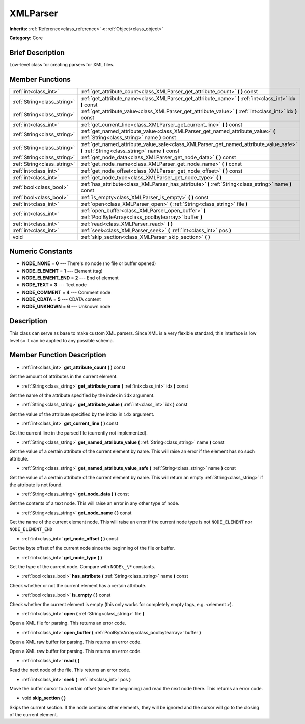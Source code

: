 .. Generated automatically by doc/tools/makerst.py in Godot's source tree.
.. DO NOT EDIT THIS FILE, but the doc/base/classes.xml source instead.

.. _class_XMLParser:

XMLParser
=========

**Inherits:** :ref:`Reference<class_reference>` **<** :ref:`Object<class_object>`

**Category:** Core

Brief Description
-----------------

Low-level class for creating parsers for XML files.

Member Functions
----------------

+------------------------------+--------------------------------------------------------------------------------------------------------------------------------------------+
| :ref:`int<class_int>`        | :ref:`get_attribute_count<class_XMLParser_get_attribute_count>`  **(** **)** const                                                         |
+------------------------------+--------------------------------------------------------------------------------------------------------------------------------------------+
| :ref:`String<class_string>`  | :ref:`get_attribute_name<class_XMLParser_get_attribute_name>`  **(** :ref:`int<class_int>` idx  **)** const                                |
+------------------------------+--------------------------------------------------------------------------------------------------------------------------------------------+
| :ref:`String<class_string>`  | :ref:`get_attribute_value<class_XMLParser_get_attribute_value>`  **(** :ref:`int<class_int>` idx  **)** const                              |
+------------------------------+--------------------------------------------------------------------------------------------------------------------------------------------+
| :ref:`int<class_int>`        | :ref:`get_current_line<class_XMLParser_get_current_line>`  **(** **)** const                                                               |
+------------------------------+--------------------------------------------------------------------------------------------------------------------------------------------+
| :ref:`String<class_string>`  | :ref:`get_named_attribute_value<class_XMLParser_get_named_attribute_value>`  **(** :ref:`String<class_string>` name  **)** const           |
+------------------------------+--------------------------------------------------------------------------------------------------------------------------------------------+
| :ref:`String<class_string>`  | :ref:`get_named_attribute_value_safe<class_XMLParser_get_named_attribute_value_safe>`  **(** :ref:`String<class_string>` name  **)** const |
+------------------------------+--------------------------------------------------------------------------------------------------------------------------------------------+
| :ref:`String<class_string>`  | :ref:`get_node_data<class_XMLParser_get_node_data>`  **(** **)** const                                                                     |
+------------------------------+--------------------------------------------------------------------------------------------------------------------------------------------+
| :ref:`String<class_string>`  | :ref:`get_node_name<class_XMLParser_get_node_name>`  **(** **)** const                                                                     |
+------------------------------+--------------------------------------------------------------------------------------------------------------------------------------------+
| :ref:`int<class_int>`        | :ref:`get_node_offset<class_XMLParser_get_node_offset>`  **(** **)** const                                                                 |
+------------------------------+--------------------------------------------------------------------------------------------------------------------------------------------+
| :ref:`int<class_int>`        | :ref:`get_node_type<class_XMLParser_get_node_type>`  **(** **)**                                                                           |
+------------------------------+--------------------------------------------------------------------------------------------------------------------------------------------+
| :ref:`bool<class_bool>`      | :ref:`has_attribute<class_XMLParser_has_attribute>`  **(** :ref:`String<class_string>` name  **)** const                                   |
+------------------------------+--------------------------------------------------------------------------------------------------------------------------------------------+
| :ref:`bool<class_bool>`      | :ref:`is_empty<class_XMLParser_is_empty>`  **(** **)** const                                                                               |
+------------------------------+--------------------------------------------------------------------------------------------------------------------------------------------+
| :ref:`int<class_int>`        | :ref:`open<class_XMLParser_open>`  **(** :ref:`String<class_string>` file  **)**                                                           |
+------------------------------+--------------------------------------------------------------------------------------------------------------------------------------------+
| :ref:`int<class_int>`        | :ref:`open_buffer<class_XMLParser_open_buffer>`  **(** :ref:`PoolByteArray<class_poolbytearray>` buffer  **)**                             |
+------------------------------+--------------------------------------------------------------------------------------------------------------------------------------------+
| :ref:`int<class_int>`        | :ref:`read<class_XMLParser_read>`  **(** **)**                                                                                             |
+------------------------------+--------------------------------------------------------------------------------------------------------------------------------------------+
| :ref:`int<class_int>`        | :ref:`seek<class_XMLParser_seek>`  **(** :ref:`int<class_int>` pos  **)**                                                                  |
+------------------------------+--------------------------------------------------------------------------------------------------------------------------------------------+
| void                         | :ref:`skip_section<class_XMLParser_skip_section>`  **(** **)**                                                                             |
+------------------------------+--------------------------------------------------------------------------------------------------------------------------------------------+

Numeric Constants
-----------------

- **NODE_NONE** = **0** --- There's no node (no file or buffer opened)
- **NODE_ELEMENT** = **1** --- Element (tag)
- **NODE_ELEMENT_END** = **2** --- End of element
- **NODE_TEXT** = **3** --- Text node
- **NODE_COMMENT** = **4** --- Comment node
- **NODE_CDATA** = **5** --- CDATA content
- **NODE_UNKNOWN** = **6** --- Unknown node

Description
-----------

This class can serve as base to make custom XML parsers. Since XML is a very flexible standard, this interface is low level so it can be applied to any possible schema.

Member Function Description
---------------------------

.. _class_XMLParser_get_attribute_count:

- :ref:`int<class_int>`  **get_attribute_count**  **(** **)** const

Get the amount of attributes in the current element.

.. _class_XMLParser_get_attribute_name:

- :ref:`String<class_string>`  **get_attribute_name**  **(** :ref:`int<class_int>` idx  **)** const

Get the name of the attribute specified by the index in ``idx`` argument.

.. _class_XMLParser_get_attribute_value:

- :ref:`String<class_string>`  **get_attribute_value**  **(** :ref:`int<class_int>` idx  **)** const

Get the value of the attribute specified by the index in ``idx`` argument.

.. _class_XMLParser_get_current_line:

- :ref:`int<class_int>`  **get_current_line**  **(** **)** const

Get the current line in the parsed file (currently not implemented).

.. _class_XMLParser_get_named_attribute_value:

- :ref:`String<class_string>`  **get_named_attribute_value**  **(** :ref:`String<class_string>` name  **)** const

Get the value of a certain attribute of the current element by name. This will raise an error if the element has no such attribute.

.. _class_XMLParser_get_named_attribute_value_safe:

- :ref:`String<class_string>`  **get_named_attribute_value_safe**  **(** :ref:`String<class_string>` name  **)** const

Get the value of a certain attribute of the current element by name. This will return an empty :ref:`String<class_string>` if the attribute is not found.

.. _class_XMLParser_get_node_data:

- :ref:`String<class_string>`  **get_node_data**  **(** **)** const

Get the contents of a text node. This will raise an error in any other type of node.

.. _class_XMLParser_get_node_name:

- :ref:`String<class_string>`  **get_node_name**  **(** **)** const

Get the name of the current element node. This will raise an error if the current node type is not ``NODE_ELEMENT`` nor ``NODE_ELEMENT_END``

.. _class_XMLParser_get_node_offset:

- :ref:`int<class_int>`  **get_node_offset**  **(** **)** const

Get the byte offset of the current node since the beginning of the file or buffer.

.. _class_XMLParser_get_node_type:

- :ref:`int<class_int>`  **get_node_type**  **(** **)**

Get the type of the current node. Compare with ``NODE\_\*`` constants.

.. _class_XMLParser_has_attribute:

- :ref:`bool<class_bool>`  **has_attribute**  **(** :ref:`String<class_string>` name  **)** const

Check whether or not the current element has a certain attribute.

.. _class_XMLParser_is_empty:

- :ref:`bool<class_bool>`  **is_empty**  **(** **)** const

Check whether the current element is empty (this only works for completely empty tags, e.g. <element \>).

.. _class_XMLParser_open:

- :ref:`int<class_int>`  **open**  **(** :ref:`String<class_string>` file  **)**

Open a XML file for parsing. This returns an error code.

.. _class_XMLParser_open_buffer:

- :ref:`int<class_int>`  **open_buffer**  **(** :ref:`PoolByteArray<class_poolbytearray>` buffer  **)**

Open a XML raw buffer for parsing. This returns an error code.

Open a XML raw buffer for parsing. This returns an error code.

.. _class_XMLParser_read:

- :ref:`int<class_int>`  **read**  **(** **)**

Read the next node of the file. This returns an error code.

.. _class_XMLParser_seek:

- :ref:`int<class_int>`  **seek**  **(** :ref:`int<class_int>` pos  **)**

Move the buffer cursor to a certain offset (since the beginning) and read the next node there. This returns an error code.

.. _class_XMLParser_skip_section:

- void  **skip_section**  **(** **)**

Skips the current section. If the node contains other elements, they will be ignored and the cursor will go to the closing of the current element.


